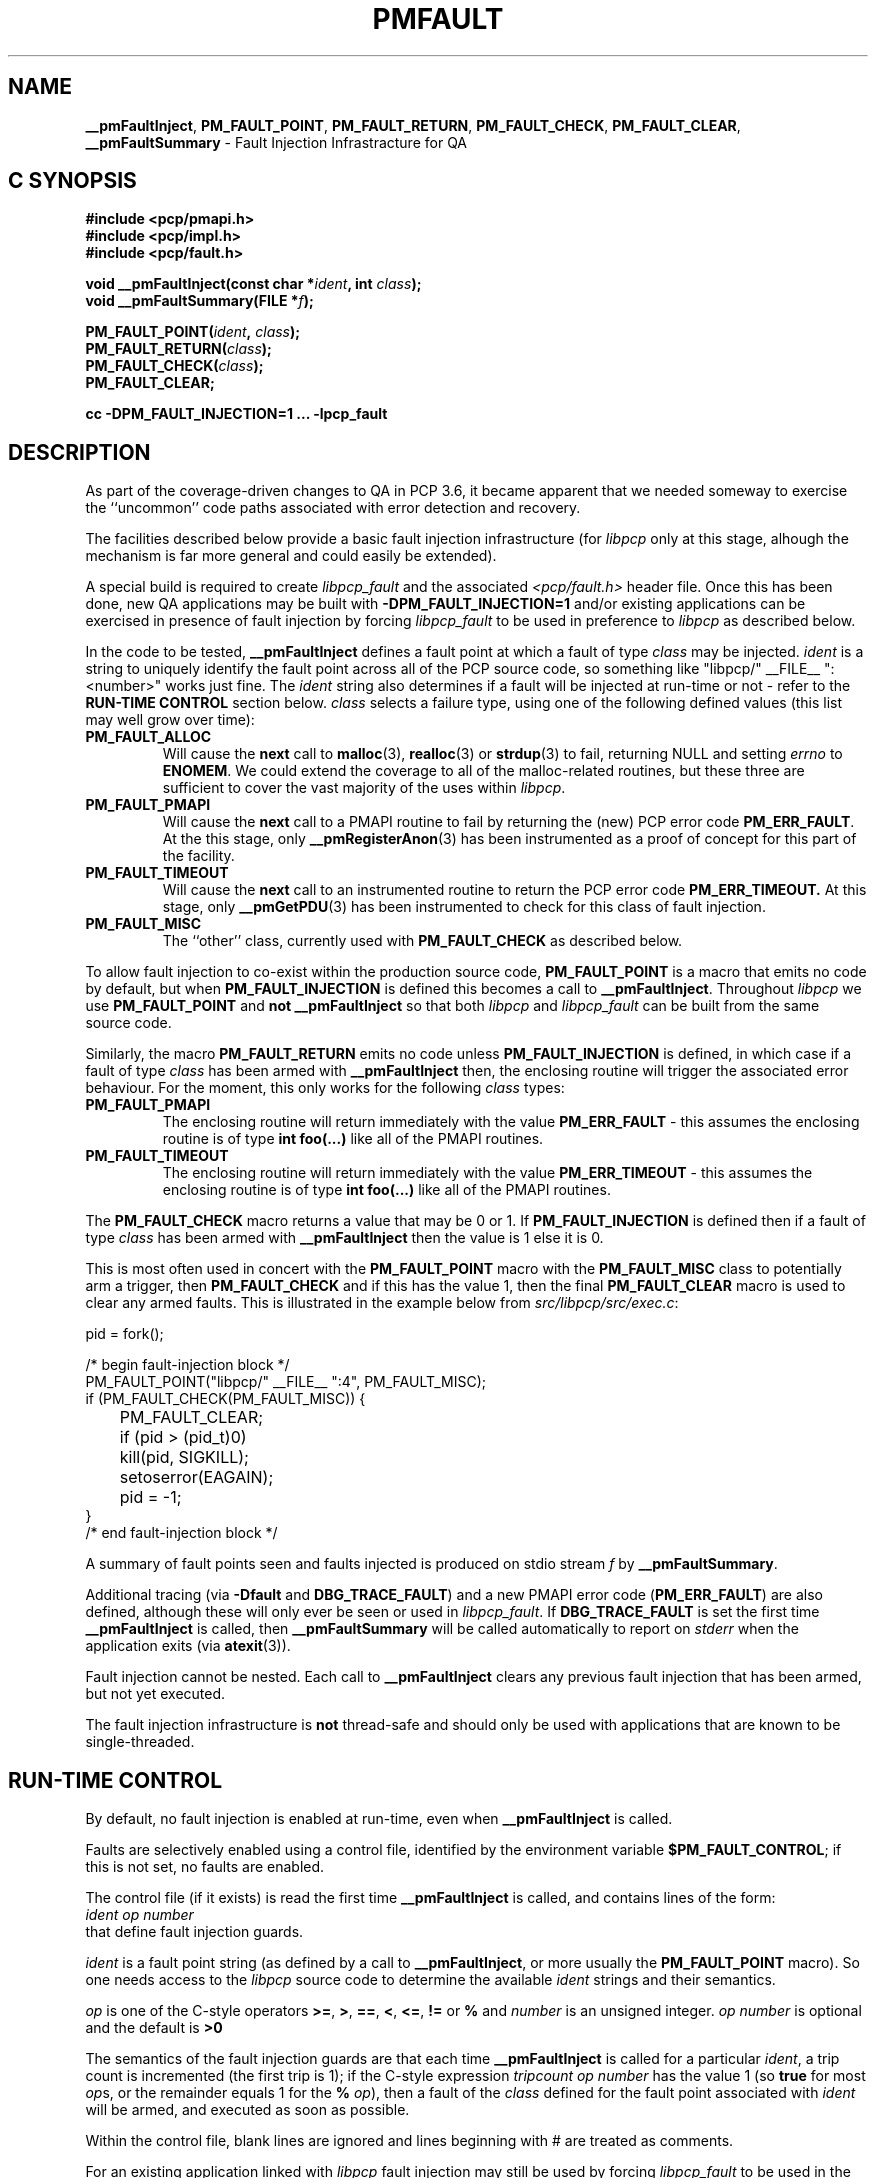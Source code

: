 '\"macro stdmacro
.\"
.\" Copyright (c) 2011 Ken McDonell.  All Rights Reserved.
.\" 
.\" This program is free software; you can redistribute it and/or modify it
.\" under the terms of the GNU General Public License as published by the
.\" Free Software Foundation; either version 2 of the License, or (at your
.\" option) any later version.
.\" 
.\" This program is distributed in the hope that it will be useful, but
.\" WITHOUT ANY WARRANTY; without even the implied warranty of MERCHANTABILITY
.\" or FITNESS FOR A PARTICULAR PURPOSE.  See the GNU General Public License
.\" for more details.
.\" 
.\"
.TH PMFAULT 3 "" "Performance Co-Pilot"
.SH NAME
\f3__pmFaultInject\f1,
\f3PM_FAULT_POINT\f1,
\f3PM_FAULT_RETURN\f1,
\f3PM_FAULT_CHECK\f1,
\f3PM_FAULT_CLEAR\f1,
\f3__pmFaultSummary\f1 \- Fault Injection Infrastracture for QA
.SH "C SYNOPSIS"
.ft 3
#include <pcp/pmapi.h>
.br
#include <pcp/impl.h>
.br
#include <pcp/fault.h>
.sp
void __pmFaultInject(const char *\fIident\fP, int \fIclass\fP);
.br
void __pmFaultSummary(FILE *\fIf\fP);
.sp
PM_FAULT_POINT(\fIident\fP, \fIclass\fP);
.br
PM_FAULT_RETURN(\fIclass\fP);
.br
PM_FAULT_CHECK(\fIclass\fP);
.br
PM_FAULT_CLEAR;
.sp
cc \-DPM_FAULT_INJECTION=1 ... \-lpcp_fault
.ft 1
.SH DESCRIPTION
.PP
As part of the coverage-driven changes to QA in PCP 3.6, it became
apparent that we needed someway to exercise the ``uncommon''
code paths associated with error detection and recovery.
.PP
The facilities described below provide
a basic fault injection infrastructure (for
.I libpcp
only at this stage, alhough the mechanism is far more general and could
easily be extended).
.PP
A special build is required to create
.I libpcp_fault
and the associated
.I <pcp/fault.h>
header file.
Once this has been done, new QA applications may be built with
.B \-DPM_FAULT_INJECTION=1
and/or existing applications can be exercised in presence of 
fault injection by forcing
.I libpcp_fault
to be used in preference to
.I libpcp
as described below.
.PP
In the code to be tested,
.B __pmFaultInject
defines a fault point at which a fault of type
.I class
may be injected.
.I ident
is a string to uniquely identify the fault point across all
of the PCP source code, so something
like "libpcp/" __FILE__ ":<number>" works just fine.
The
.I ident
string also determines if a fault will be injected at run-time or not
\- refer to the
.B "RUN-TIME CONTROL"
section below.
.I class
selects a failure type, using one of the following defined
values (this list may well grow over time):
.TP
.B PM_FAULT_ALLOC
Will cause the
.B next
call to
.BR malloc (3),
.BR realloc (3)
or
.BR strdup (3)
to fail, returning NULL and setting
.I errno
to
.BR ENOMEM .
We could extend the coverage to all of the malloc-related routines,
but these three are sufficient to cover the vast majority of the uses
within
.IR libpcp .
.TP
.B PM_FAULT_PMAPI
Will cause the
.B next
call to a PMAPI routine
to fail by returning the (new) PCP error code
.BR PM_ERR_FAULT .
At the
this stage, only
.BR __pmRegisterAnon (3)
has been instrumented as a proof of concept for this part of the
facility.
.TP
.B PM_FAULT_TIMEOUT
Will cause the
.B next
call to an instrumented routine to return the PCP error code
.BR PM_ERR_TIMEOUT.
At this stage, only
.BR __pmGetPDU (3)
has been instrumented to check for this class of fault injection.
.TP
.B PM_FAULT_MISC
The ``other'' class, currently used with
.B PM_FAULT_CHECK
as described below.
.PP
To allow fault injection to co-exist within the production source
code,
.B PM_FAULT_POINT
is a macro that emits no code by default, but when
.B PM_FAULT_INJECTION
is defined this becomes a call to
.BR __pmFaultInject .
Throughout
.I libpcp
we use
.B PM_FAULT_POINT
and
.B not
.B __pmFaultInject
so that both
.I libpcp
and
.I libpcp_fault
can be built from the same source code.
.PP
Similarly, the macro
.B PM_FAULT_RETURN
emits no code unless
.B PM_FAULT_INJECTION
is defined, in which case if a fault of type
.I class
has been armed with
.B __pmFaultInject
then, the enclosing
routine will trigger the associated error behaviour.
For the moment, this only works for the following
.I class
types:
.TP
.B PM_FAULT_PMAPI
The enclosing routine will return immediately with the value
.B PM_ERR_FAULT
\- this assumes the enclosing routine is of type
.B "int foo(...)"
like all of the PMAPI routines.
.TP
.B PM_FAULT_TIMEOUT
The enclosing routine will return immediately with the value
.B PM_ERR_TIMEOUT
\- this assumes the enclosing routine is of type
.B "int foo(...)"
like all of the PMAPI routines.
.PP
The
.B PM_FAULT_CHECK
macro returns a value that may be 0 or 1.
If
.B PM_FAULT_INJECTION
is defined then if a fault of type
.I class
has been armed with
.B __pmFaultInject
then the value is 1 else it is 0.
.PP
This is most often used in concert with the
.B PM_FAULT_POINT
macro with the
.B PM_FAULT_MISC
class to potentially arm a trigger, then
.B PM_FAULT_CHECK
and if this has the value 1, then the
final
.B PM_FAULT_CLEAR
macro is used to clear any armed faults.  This is illustrated
in the example below from
.IR src/libpcp/src/exec.c :
.sp
.ft CW
.nf
    pid = fork();

    /* begin fault-injection block */
    PM_FAULT_POINT("libpcp/" __FILE__ ":4", PM_FAULT_MISC);
    if (PM_FAULT_CHECK(PM_FAULT_MISC)) {
	PM_FAULT_CLEAR;
	if (pid > (pid_t)0)
	    kill(pid, SIGKILL);
	setoserror(EAGAIN);
	pid = -1;
    }
    /* end fault-injection block */
.fi
.ft
.PP
A summary of fault points seen and faults injected is produced
on stdio stream
.I f
by
.BR __pmFaultSummary .
.PP
Additional tracing (via
.B \-Dfault
and
.BR DBG_TRACE_FAULT )
and a new
PMAPI error code (\c
.BR PM_ERR_FAULT )
are also defined, although
these will only ever be seen or used in
.IR libpcp_fault .
If
.B DBG_TRACE_FAULT
is set the first time
.B __pmFaultInject
is called, then
.B __pmFaultSummary
will be called automatically to report on
.I stderr
when the application exits (via
.BR atexit (3)).
.PP
Fault injection cannot be nested.  Each call to
.B __pmFaultInject
clears any previous fault injection that has been armed, but not yet
executed.
.PP
The fault injection infrastructure is
.B not
thread-safe and should only be used with applications that are
known to be single-threaded.

.SH RUN-TIME CONTROL
.PP
By default, no fault injection is enabled at run-time, even when
.B __pmFaultInject
is called.
.PP
Faults are selectively enabled using a control file, identified by the environment
variable
.BR $PM_FAULT_CONTROL ;
if this is not set, no faults are enabled.
.PP
The control file (if it exists) is read the first time
.B __pmFaultInject
is called, and
contains lines of the form:
.ti +8n
.I ident
.I op
.I number
.br
that define fault injection guards.
.PP
.I ident
is a fault point string (as defined by a call to
.BR __pmFaultInject ,
or more usually the
.B PM_FAULT_POINT
macro).  So one needs access to the
.I libpcp
source code to determine the available
.I ident
strings and their semantics.
.PP
.I op
is one of the C-style operators
.BR >= ,
.BR > ,
.BR == ,
.BR < ,
.BR <= ,
.B !=
or
.BR %
and
.I number
is an unsigned integer.
.I op
.I number
is optional and the default is
.BR ">0"
.PP
The semantics of the fault injection guards are that each time
.B __pmFaultInject
is called for a particular
.IR ident ,
a trip count is incremented (the first
trip is 1); if the C-style expression
.I tripcount
.I op 
.I number
has the
value 1 (so
.B true
for most
.IR op s,
or the remainder equals 1 for the
.B %
.IR op ),
then
a fault of the
.I class
defined for the fault point associated with
.I ident
will be armed, and executed as soon as possible.
.PP
Within the control file, blank lines are ignored and lines
beginning with # are treated as comments.
.PP
For an existing application linked with
.I libpcp
fault injection may still be used by forcing
.I libpcp_fault
to be used in the place of
.IR libpcp .
The following example shows how this might be done.
.sp
.ft CW
.nf
$ export PM_FAULT_CONTROL=/tmp/control
$ cat $PM_FAULT_CONTROL
# ok for 2 trips, then inject errors
libpcp/events.c:1  >2

$ export LD_PRELOAD=/usr/lib/libpcp_fault.so
$ pmevent -Dfault -s 3 sample.event.records
host:      localhost
samples:   3
interval:  1.00 sec
sample.event.records[fungus]: 0 event records
__pmFaultInject(libpcp/events.c:1) ntrip=1 SKIP
sample.event.records[bogus]: 2 event records
  10:46:12.413 --- event record [0] flags 0x1 (point) ---
    sample.event.param_string "fetch #0"
  10:46:12.413 --- event record [1] flags 0x1 (point) ---
    sample.event.param_string "bingo!"
__pmFaultInject(libpcp/events.c:1) ntrip=2 SKIP
sample.event.records[fungus]: 1 event records
  10:46:03.416 --- event record [0] flags 0x1 (point) ---
__pmFaultInject(libpcp/events.c:1) ntrip=3 INJECT
sample.event.records[bogus]: pmUnpackEventRecords: Cannot allocate memory
__pmFaultInject(libpcp/events.c:1) ntrip=4 INJECT
sample.event.records[fungus]: pmUnpackEventRecords: Cannot allocate memory
__pmFaultInject(libpcp/events.c:1) ntrip=5 INJECT
sample.event.records[bogus]: pmUnpackEventRecords: Cannot allocate memory
=== Fault Injection Summary Report ===
libpcp/events.c:1: guard trip>2, 5 trips, 3 faults
.fi
.ft

.SH EXAMPLES
Refer to the PCP and PCP QA source code.
.PP
.I src/libpcp/src/derive.c
uses
.BR PM_FAULT_RETURN .
.PP
.I src/libpcp/src/err.c
and
.I src/libpcp/src/events.c
use
.BR PM_FAULT_POINT .
.PP
.I src/libpcp/src/fault.c
contains all of the the underlying implementation.
.PP
.I src/libpcp_fault
contains the recipe and Makefile for creating and
installing
.I libpcp_fault
and
.IR <pcp/fault.h> .
.PP
The ``fault'' group of QA tests
show examples of control file use.  To see which tests are involved
.sp
.ft CW
.nf
$ cd qa
$ check -n -g fault
.fi
.ft

.SH ENVIRONMENT
.TP
.B PM_FAULT_CONTROL
Full path to the fault injection control file.
.TP
.B LD_PRELOAD
Force
.I libpcp_fault
to be used in preference to
.IR libpcp .

.SH SEE ALSO
.BR PMAPI (3)
.SH DIAGNOSTICS
.PP
Some non-recoverable errors are reported on
.IR stderr .
